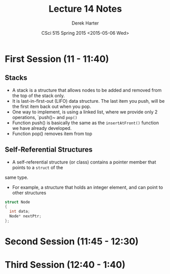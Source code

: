 #+TITLE:     Lecture 14 Notes
#+AUTHOR:    Derek Harter
#+EMAIL:     derek@harter.pro
#+DATE:      CSci 515 Spring 2015 <2015-05-06 Wed>
#+DESCRIPTION: Lecture 14 Notes.
#+OPTIONS:   H:4 num:t toc:nil
#+OPTIONS:   TeX:t LaTeX:t skip:nil d:nil todo:nil pri:nil tags:not-in-toc

* First Session (11 - 11:40)
** Stacks
- A stack is a structure that allows nodes to be added and removed from the top of the stack only.
- It is last-in-first-out (LIFO) data structure.  The last item you push, will be the first item back
  out when you pop.
- One way to implement, is using a linked list, where we provide only 2 operations, `push()~ and ~pop()~
- Function push() is basically the same as the ~insertAtFront()~ function we have already developed.
- Function pop() removes item from top

** Self-Referential Structures
- A self-referential structure (or class) contains a pointer member that points to a ~struct~ of the
same type.
- For example, a structure that holds an integer element, and can point to other structures

#+begin_src C
struct Node
{
  int data;
  Node* nextPtr;
};
#+end_src


* Second Session (11:45 - 12:30)

* Third Session (12:40 - 1:40)

